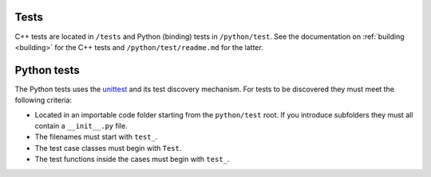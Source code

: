 .. _contribtest:

Tests
=====

C++ tests are located in ``/tests`` and Python (binding) tests in ``/python/test``.
See the documentation on :ref:`building <building>` for the C++ tests and ``/python/test/readme.md`` for the latter.

Python tests
============

The Python tests uses the `unittest
<https://docs.python.org/3/library/unittest.html>`_ and its test discovery
mechanism. For tests to be discovered they must meet the following criteria:

* Located in an importable code folder starting from the ``python/test`` root.
  If you introduce subfolders they must all contain a ``__init__.py`` file.
* The filenames must start with ``test_``.
* The test case classes must begin with ``Test``.
* The test functions inside the cases must begin with ``test_``.
